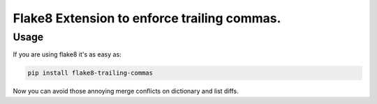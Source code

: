 Flake8 Extension to enforce trailing commas.
===========================================

Usage
-----

If you are using flake8 it's as easy as:

.. code:: shell

    pip install flake8-trailing-commas

Now you can avoid those annoying merge conflicts on dictionary and list diffs.
